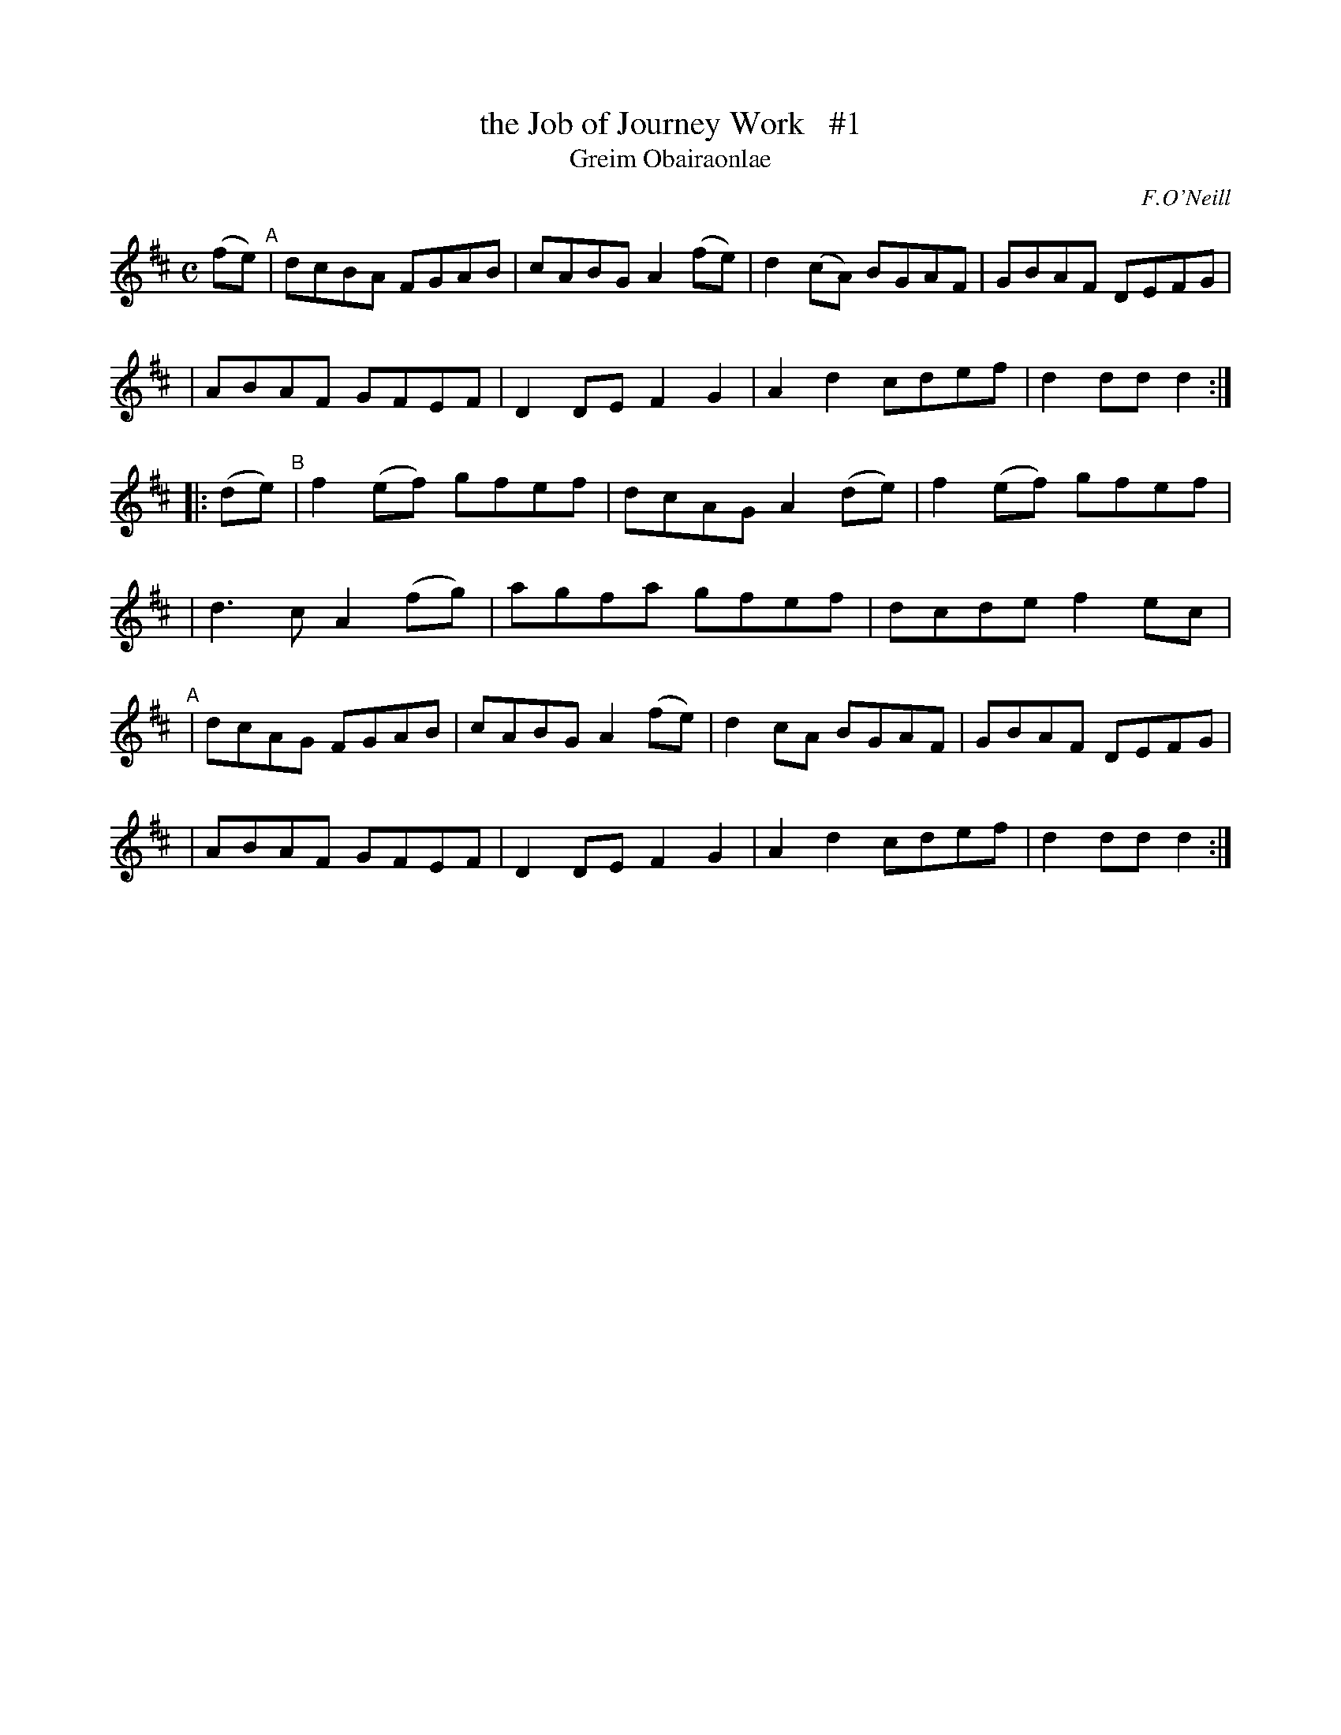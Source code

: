 X: 1792
T: the Job of Journey Work   #1
T: Greim Obairaonlae
R: reel, "long dance"
%S: s:6 b:22(4+4+3+3+4+4)
S: 1792 O'Neill's Music of Ireland
B: O'Neill's 1850 #1792
O: F.O'Neill
Z: Robert Thorpe (thorpe@skep.com)
Z: ABCMUS 1.0
M: C
L: 1/8
K: D
(fe) "^A"\
| dcBA FGAB | cABG A2(fe) | d2(cA) BGAF | GBAF DEFG |
| ABAF GFEF | D2DE F2G2 | A2d2 cdef | d2dd d2 :|
|: (de) \
"^B"| f2(ef) gfef | dcAG A2(de) | f2(ef) gfef |
| d3c A2(fg) | agfa gfef | dcde f2ec |
"^A"| dcAG FGAB | cABG A2(fe) | d2cA BGAF | GBAF DEFG |
| ABAF GFEF | D2DE F2G2 | A2d2 cdef | d2dd d2 :|
